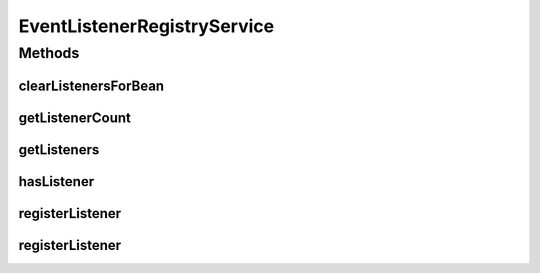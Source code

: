 .. java:import:: java.util List

.. java:import:: java.util Set

EventListenerRegistryService
============================

.. java:package:: org.motechproject.event.listener
   :noindex:

.. java:type:: public interface EventListenerRegistryService

   This interface is necessary for OSGi service publication. The implementing class acts as a registry for all scheduled event listeners. One can register themselves to listen for a specific set of event types.

Methods
-------
clearListenersForBean
^^^^^^^^^^^^^^^^^^^^^

.. java:method::  void clearListenersForBean(String beanName)
   :outertype: EventListenerRegistryService

   This method is responsible for removing listeners for a particular bean. This is necessary when bundles are stopped in some fashion so that the listener does not persist.

   :param beanName: The bean name from the Spring context of the candidate class for listener clearing

getListenerCount
^^^^^^^^^^^^^^^^

.. java:method::  int getListenerCount(String subject)
   :outertype: EventListenerRegistryService

   Get the count of listeners for a particular subject.

   :param subject:

getListeners
^^^^^^^^^^^^

.. java:method::  Set<EventListener> getListeners(String subject)
   :outertype: EventListenerRegistryService

   Retrieve a list of event listeners for a given event type. If there are no listeners, an empty list is returned.

   :param subject: The event type that you are seeking listeners for
   :return: A list of scheduled event listeners that are interested in that event

hasListener
^^^^^^^^^^^

.. java:method::  boolean hasListener(String subject)
   :outertype: EventListenerRegistryService

   See if a particular subject has any listeners.

   :param subject:

registerListener
^^^^^^^^^^^^^^^^

.. java:method::  void registerListener(EventListener listener, List<String> subjects)
   :outertype: EventListenerRegistryService

   Register an event listener to be notified when events of a given type are received via the Server JMS Event Queue.

   :param listener: the listener instance
   :param subjects: the event types that a listener is interested in

registerListener
^^^^^^^^^^^^^^^^

.. java:method::  void registerListener(EventListener listener, String subject)
   :outertype: EventListenerRegistryService

